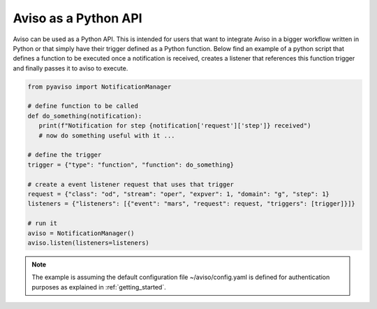 .. _python_api_guide:

Aviso as a Python API
=====================

Aviso can be used as a Python API. This is intended for users that want to integrate Aviso in a bigger workflow written in Python or that simply have their trigger 
defined as a Python function. Below find an example of a python script that defines a function to be executed once a notification is received, 
creates a listener that references this function trigger and finally passes it to aviso to execute.

.. code-block:: python

   from pyaviso import NotificationManager

   # define function to be called
   def do_something(notification):
      print(f"Notification for step {notification['request']['step']} received")
      # now do something useful with it ...

   # define the trigger
   trigger = {"type": "function", "function": do_something}

   # create a event listener request that uses that trigger
   request = {"class": "od", "stream": "oper", "expver": 1, "domain": "g", "step": 1}
   listeners = {"listeners": [{"event": "mars", "request": request, "triggers": [trigger]}]}

   # run it
   aviso = NotificationManager()
   aviso.listen(listeners=listeners)

.. note::
   The example is assuming the default configuration file ~/aviso/config.yaml is defined for authentication purposes as explained in :ref:`getting_started`.